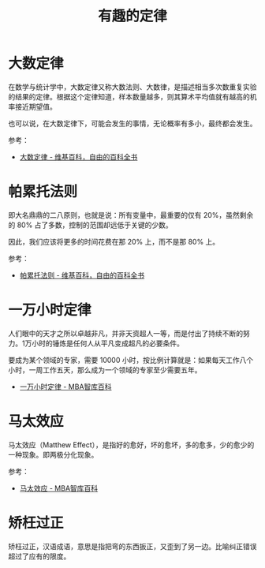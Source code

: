 #+TITLE:      有趣的定律

* 目录                                                    :TOC_4_gh:noexport:
- [[#大数定律][大数定律]]
- [[#帕累托法则][帕累托法则]]
- [[#一万小时定律][一万小时定律]]
- [[#马太效应][马太效应]]
- [[#矫枉过正][矫枉过正]]

* 大数定律
  在数学与统计学中，大数定律又称大数法则、大数律，是描述相当多次数重复实验的结果的定律。根据这个定律知道，样本数量越多，则其算术平均值就有越高的机率接近期望值。

  也可以说，在大数定律下，可能会发生的事情，无论概率有多小，最终都会发生。

  参考：
  + [[https://zh.wikipedia.org/zh-hans/%E5%A4%A7%E6%95%B0%E5%AE%9A%E5%BE%8B][大数定律 - 维基百科，自由的百科全书]]

* 帕累托法则
  即大名鼎鼎的二八原则，也就是说：所有变量中，最重要的仅有 20%，虽然剩余的 80% 占了多数，控制的范围却远低于关键的少数。

  因此，我们应该将更多的时间花费在那 20% 上，而不是那 80% 上。

  参考：
  + [[https://zh.wikipedia.org/wiki/%E5%B8%95%E7%B4%AF%E6%89%98%E6%B3%95%E5%88%99][帕累托法则 - 维基百科，自由的百科全书]]

* 一万小时定律
  人们眼中的天才之所以卓越非凡，并非天资超人一等，而是付出了持续不断的努力。1万小时的锤炼是任何人从平凡变成超凡的必要条件。

  要成为某个领域的专家，需要 10000 小时，按比例计算就是：如果每天工作八个小时，一周工作五天，那么成为一个领域的专家至少需要五年。

  + [[https://wiki.mbalib.com/wiki/%E4%B8%80%E4%B8%87%E5%B0%8F%E6%97%B6%E5%AE%9A%E5%BE%8B][一万小时定律 - MBA智库百科]]

* 马太效应
  马太效应（Matthew Effect），是指好的愈好，坏的愈坏，多的愈多，少的愈少的一种现象。即两极分化现象。

  参考：
  + [[https://wiki.mbalib.com/wiki/%E9%A9%AC%E5%A4%AA%E6%95%88%E5%BA%94][马太效应 - MBA智库百科]]

* 矫枉过正
  矫枉过正，汉语成语，意思是指把弯的东西扳正，又歪到了另一边。比喻纠正错误超过了应有的限度。

